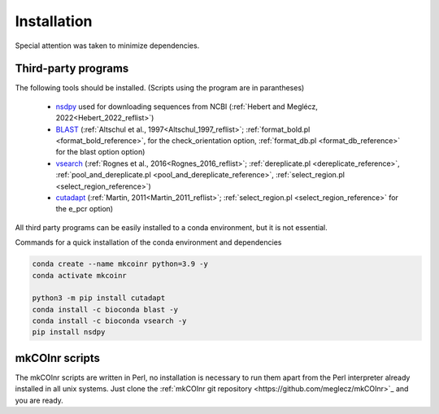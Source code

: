 .. _installation_installation:

Installation
=================================================

Special attention was taken to minimize dependencies. 

Third-party programs
-------------------------------------------------

The following tools should be installed. (Scripts using the program are in parantheses)

    - `nsdpy <https://github.com/RaphaelHebert/nsdpy>`_ used for downloading sequences from NCBI (:ref:`Hebert and Meglécz, 2022<Hebert_2022_reflist>`)
   
    - `BLAST <https://blast.ncbi.nlm.nih.gov/Blast.cgi?PAGE_TYPE=BlastDocs&DOC_TYPE=Download>`_ (:ref:`Altschul et al., 1997<Altschul_1997_reflist>`; :ref:`format_bold.pl <format_bold_reference>`, for the check_orientation option, :ref:`format_db.pl <format_db_reference>` for the blast option option)
   
    - `vsearch <https://github.com/torognes/vsearch>`_ (:ref:`Rognes et al., 2016<Rognes_2016_reflist>`; :ref:`dereplicate.pl <dereplicate_reference>`, :ref:`pool_and_dereplicate.pl <pool_and_dereplicate_reference>`, :ref:`select_region.pl <select_region_reference>`)
   
    - `cutadapt <https://cutadapt.readthedocs.io>`_ (:ref:`Martin, 2011<Martin_2011_reflist>`; :ref:`select_region.pl <select_region_reference>` for the e_pcr option)
   

All third party programs can be easily installed to a conda environment, but it is not essential.

Commands for a quick installation of the conda environment and dependencies

.. code-block:: bash

	conda create --name mkcoinr python=3.9 -y
	conda activate mkcoinr

	python3 -m pip install cutadapt
	conda install -c bioconda blast -y
	conda install -c bioconda vsearch -y
	pip install nsdpy

.. _mkCOInr scripts_installation:

mkCOInr scripts
-------------------------------------------------

The mkCOInr scripts are written in Perl, no installation is necessary to run them apart from the Perl interpreter already installed in all unix systems. 
Just clone the :ref:`mkCOInr git repository <https://github.com/meglecz/mkCOInr>`_ and you are ready.


